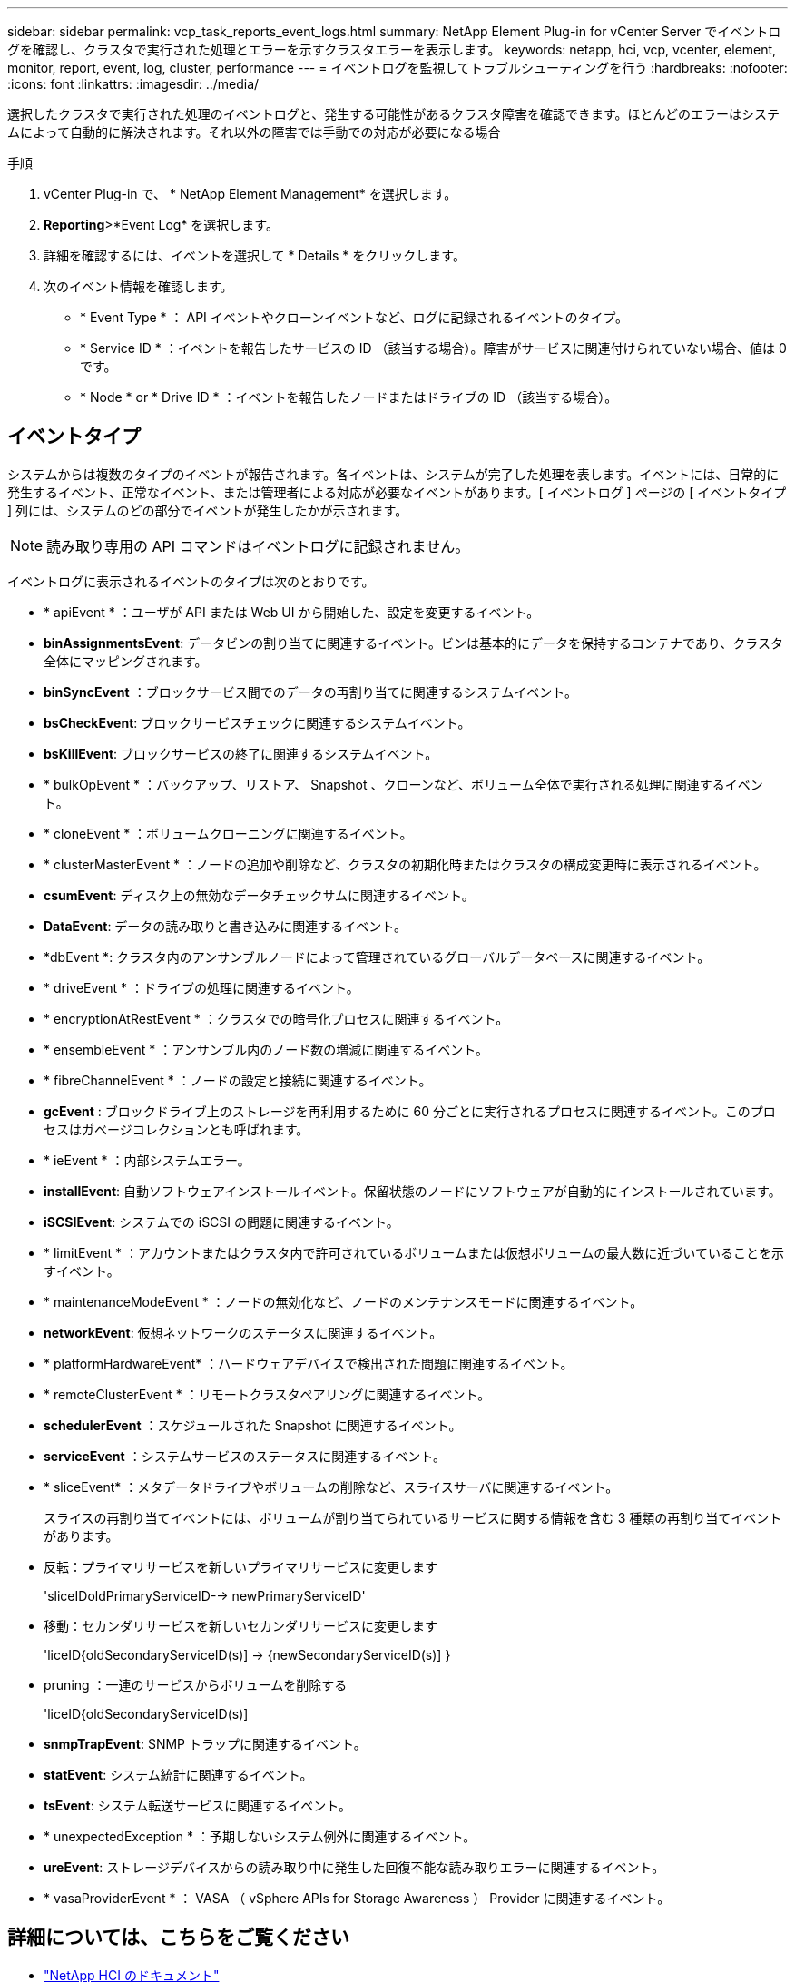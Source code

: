 ---
sidebar: sidebar 
permalink: vcp_task_reports_event_logs.html 
summary: NetApp Element Plug-in for vCenter Server でイベントログを確認し、クラスタで実行された処理とエラーを示すクラスタエラーを表示します。 
keywords: netapp, hci, vcp, vcenter, element, monitor, report, event, log, cluster, performance 
---
= イベントログを監視してトラブルシューティングを行う
:hardbreaks:
:nofooter: 
:icons: font
:linkattrs: 
:imagesdir: ../media/


[role="lead"]
選択したクラスタで実行された処理のイベントログと、発生する可能性があるクラスタ障害を確認できます。ほとんどのエラーはシステムによって自動的に解決されます。それ以外の障害では手動での対応が必要になる場合

.手順
. vCenter Plug-in で、 * NetApp Element Management* を選択します。
. *Reporting*>*Event Log* を選択します。
. 詳細を確認するには、イベントを選択して * Details * をクリックします。
. 次のイベント情報を確認します。
+
** * Event Type * ： API イベントやクローンイベントなど、ログに記録されるイベントのタイプ。
** * Service ID * ：イベントを報告したサービスの ID （該当する場合）。障害がサービスに関連付けられていない場合、値は 0 です。
** * Node * or * Drive ID * ：イベントを報告したノードまたはドライブの ID （該当する場合）。






== イベントタイプ

システムからは複数のタイプのイベントが報告されます。各イベントは、システムが完了した処理を表します。イベントには、日常的に発生するイベント、正常なイベント、または管理者による対応が必要なイベントがあります。[ イベントログ ] ページの [ イベントタイプ ] 列には、システムのどの部分でイベントが発生したかが示されます。


NOTE: 読み取り専用の API コマンドはイベントログに記録されません。

イベントログに表示されるイベントのタイプは次のとおりです。

* * apiEvent * ：ユーザが API または Web UI から開始した、設定を変更するイベント。
* *binAssignmentsEvent*: データビンの割り当てに関連するイベント。ビンは基本的にデータを保持するコンテナであり、クラスタ全体にマッピングされます。
* *binSyncEvent* ：ブロックサービス間でのデータの再割り当てに関連するシステムイベント。
* *bsCheckEvent*: ブロックサービスチェックに関連するシステムイベント。
* *bsKillEvent*: ブロックサービスの終了に関連するシステムイベント。
* * bulkOpEvent * ：バックアップ、リストア、 Snapshot 、クローンなど、ボリューム全体で実行される処理に関連するイベント。
* * cloneEvent * ：ボリュームクローニングに関連するイベント。
* * clusterMasterEvent * ：ノードの追加や削除など、クラスタの初期化時またはクラスタの構成変更時に表示されるイベント。
* *csumEvent*: ディスク上の無効なデータチェックサムに関連するイベント。
* *DataEvent*: データの読み取りと書き込みに関連するイベント。
* *dbEvent *: クラスタ内のアンサンブルノードによって管理されているグローバルデータベースに関連するイベント。
* * driveEvent * ：ドライブの処理に関連するイベント。
* * encryptionAtRestEvent * ：クラスタでの暗号化プロセスに関連するイベント。
* * ensembleEvent * ：アンサンブル内のノード数の増減に関連するイベント。
* * fibreChannelEvent * ：ノードの設定と接続に関連するイベント。
* *gcEvent* : ブロックドライブ上のストレージを再利用するために 60 分ごとに実行されるプロセスに関連するイベント。このプロセスはガベージコレクションとも呼ばれます。
* * ieEvent * ：内部システムエラー。
* *installEvent*: 自動ソフトウェアインストールイベント。保留状態のノードにソフトウェアが自動的にインストールされています。
* *iSCSIEvent*: システムでの iSCSI の問題に関連するイベント。
* * limitEvent * ：アカウントまたはクラスタ内で許可されているボリュームまたは仮想ボリュームの最大数に近づいていることを示すイベント。
* * maintenanceModeEvent * ：ノードの無効化など、ノードのメンテナンスモードに関連するイベント。
* *networkEvent*: 仮想ネットワークのステータスに関連するイベント。
* * platformHardwareEvent* ：ハードウェアデバイスで検出された問題に関連するイベント。
* * remoteClusterEvent * ：リモートクラスタペアリングに関連するイベント。
* *schedulerEvent* ：スケジュールされた Snapshot に関連するイベント。
* *serviceEvent* ：システムサービスのステータスに関連するイベント。
* * sliceEvent* ：メタデータドライブやボリュームの削除など、スライスサーバに関連するイベント。
+
スライスの再割り当てイベントには、ボリュームが割り当てられているサービスに関する情報を含む 3 種類の再割り当てイベントがあります。

* 反転：プライマリサービスを新しいプライマリサービスに変更します
+
'sliceIDoldPrimaryServiceID--> newPrimaryServiceID'

* 移動：セカンダリサービスを新しいセカンダリサービスに変更します
+
'liceID{oldSecondaryServiceID(s)] -> {newSecondaryServiceID(s)] }

* pruning ：一連のサービスからボリュームを削除する
+
'liceID{oldSecondaryServiceID(s)]

* *snmpTrapEvent*: SNMP トラップに関連するイベント。
* *statEvent*: システム統計に関連するイベント。
* *tsEvent*: システム転送サービスに関連するイベント。
* * unexpectedException * ：予期しないシステム例外に関連するイベント。
* *ureEvent*: ストレージデバイスからの読み取り中に発生した回復不能な読み取りエラーに関連するイベント。
* * vasaProviderEvent * ： VASA （ vSphere APIs for Storage Awareness ） Provider に関連するイベント。


[discrete]
== 詳細については、こちらをご覧ください

* https://docs.netapp.com/us-en/hci/index.html["NetApp HCI のドキュメント"^]
* https://www.netapp.com/data-storage/solidfire/documentation["SolidFire and Element Resources ページにアクセスします"^]

